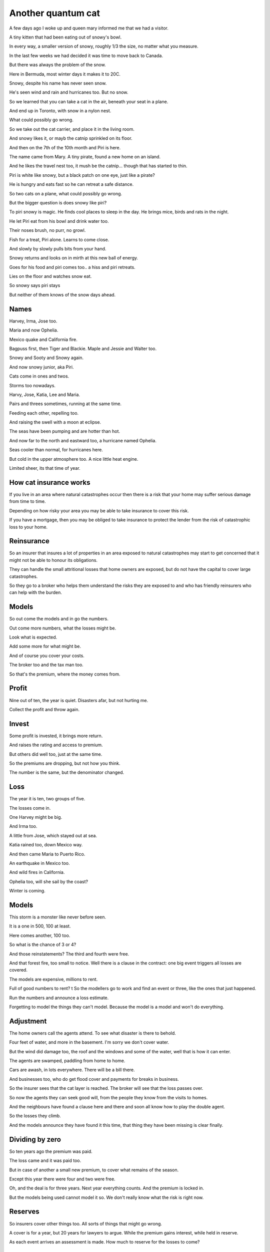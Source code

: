 =====================
 Another quantum cat
=====================

A few days ago I woke up and queen mary informed me that we had a
visitor.

A tiny kitten that had been eating out of snowy's bowl.

In every way, a smaller version of snowy, roughly 1/3 the size, no
matter what you measure.

In the last few weeks we had decided it was time to move back to
Canada.

But there was always the problem of the snow.

Here in Bermuda, most winter days it makes it to 20C.

Snowy, despite his name has never seen snow.

He's seen wind and rain and hurricanes too.   But no snow.

So we learned that you can take a cat in the air, beneath your seat in
a plane.

And end up in Toronto, with snow in a nylon nest.

What could possibly go wrong.

So we take out the cat carrier, and place it in the living room.

And snowy likes it, or mayb the catnip sprinkled on its floor.

And then on the 7th of the 10th month and Piri is here.

The name came from Mary.  A tiny pirate, found a new home on an
island.

And he likes the travel nest too, it mush be the catnip... though that
has started to thin.

Piri is white like snowy, but a black patch on one eye, just like a
pirate?

He is hungry and eats fast so he can retreat a safe distance.

So two cats on a plane, what could possibly go wrong.

But the bigger question is does snowy like piri?

To piri snowy is magic.  He finds cool places to sleep in the day.  He
brings mice, birds and rats in the night.

He let Piri eat from his bowl and drink water too.

Their noses brush, no purr, no growl.

Fish for a treat, Piri alone.   Learns to come close.

And slowly by slowly pulls bits from your hand.

Snowy returns and looks on in mirth at this new ball of energy.

Goes for his food and piri comes too..  a hiss and piri retreats.

Lies on the floor and watches snow eat.

So snowy says piri stays

But neither of them knows of the snow days ahead.

Names
=====

Harvey, Irma, Jose too.

Maria and now Ophelia.

Mexico quake and California fire.

Bagpuss first, then Tiger and Blackie.  Maple and Jessie and Walter
too.

Snowy and Sooty and Snowy again.

And now snowy junior, aka Piri.

Cats come in ones and twos.

Storms too nowadays.

Harvy, Jose, Katia, Lee and Maria.

Pairs and threes sometimes, running at the same time.

Feeding each other, repelling too.

And raising the swell with a moon at eclipse.

The seas have been pumping and are hotter than hot.

And now far to the north and eastward too, a hurricane named Ophelia.

Seas cooler than normal, for hurricanes here.

But cold in the upper atmosphere too.   A nice little heat engine.

Limited sheer, its that time of year.

How cat insurance works
=======================

If you live in an area where natural catastrophes occur then there is
a risk that your home may suffer serious damage from time to time.


Depending on how risky your area you may be able to take insurance to
cover this risk.

If you have a mortgage, then you may be obliged to take insurance to
protect the lender from the risk of catastrophic loss to your home.

Reinsurance
===========

So an insurer that insures a lot of properties in an area exposed to
natural catastrophes may start to get concerned that it might not be
able to honour its obligations. 

They can handle the small attritional losses that home owners are
exposed, but do not have the capital to cover large catastrophes.

So they go to a broker who helps them understand the risks they are
exposed to and who has friendly reinsurers who can help with the burden.

Models
======

So out come the models and in go the numbers.

Out come more numbers, what the losses might be.

Look what is expected.

Add some more for what might be.

And of course you cover your costs.

The broker too and the tax man too.

So that's the premium, where the money comes from.

Profit
======

Nine out of ten, the year is quiet.  Disasters afar, but not hurting
me.

Collect the profit and throw again.

Invest
======

Some profit is invested, it brings more return.

And raises the rating and access to premium.

But others did well too, just at the same time.

So the premiums are dropping, but not how you think.

The number is the same, but the denominator changed.


Loss
====

The year it is ten, two groups of five.

The losses come in.

One Harvey might be big.

And Irma too.

A little from Jose, which stayed out at sea.

Katia rained too, down Mexico way.

And then came Maria to Puerto Rico.

An earthquake in Mexico too.

And wild fires in California.

Ophelia too, will she sail by the coast?

Winter is coming.


Models
======

This storm is a monster like never before seen.

It is a one in 500, 100 at least.

Here comes another, 100 too.

So what is the chance of 3 or 4?

And those reinstatements?  The third and fourth were free.

And that forest fire, too small to notice.  Well there is a clause in
the contract: one big event triggers all losses are covered.

The models are expensive, millions to rent.

Full of good numbers to rent?
t
So the modellers go to work and find an event or three, like the ones
that just happened.

Run the numbers and announce a loss estimate.

Forgetting to model the things they can't model.  Because the model is
a model and won't do everything.

Adjustment
==========

The home owners call the agents attend.  To see what disaster is there
to behold.

Four feet of water, and more in the basement.  I'm sorry we don't
cover water.

But the wind did damage too, the roof and the windows and some of the
water, well that is how it can enter.

The agents are swamped, paddling from home to home.

Cars are awash, in lots everywhere.   There will be a bill there.

And businesses too, who do get flood cover and payments for breaks in
business.

So the insurer sees that the cat layer is reached.   The broker will
see that the loss passes over.

So now the agents they can seek good will, from the people they know
from the visits to homes.

And the neighbours have found a clause here and there and soon all
know how to play the double agent.

So the losses they climb.

And the models announce they have found it this time, that thing they
have been missing is clear finally.

Dividing by zero
================

So ten years ago the premium was paid.

The loss came and it was paid too.

But in case of another a small new premium, to cover what remains of
the season.

Except this year there were four and two were free.

Oh, and the deal is for three years.  Next year everything counts.
And the premium is locked in.

But the models being used cannot model it so.  We don't really know
what the risk is right now.

Reserves
========

So insurers cover other things too.  All sorts of things that might go
wrong.

A cover is for a year, but 20 years for lawyers to argue.  While the
premium gains interest, while held in reserve.

As each event arrives an assessment is made.  How much to reserve for
the losses to come?




Tax
===

Ratings and Regulation
======================



Reinstatement
=============

Renewal
=======

Jan 1, April 1, June 1.

Underwriters
============

Stock incentives
================
